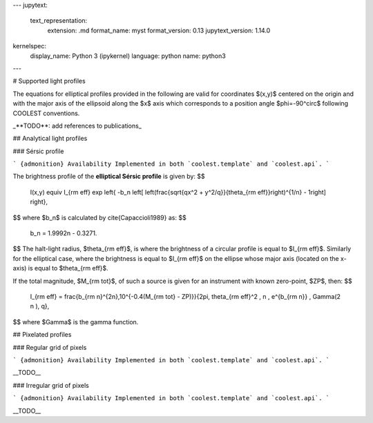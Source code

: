 ---
jupytext:
  text_representation:
    extension: .md
    format_name: myst
    format_version: 0.13
    jupytext_version: 1.14.0
kernelspec:
  display_name: Python 3 (ipykernel)
  language: python
  name: python3
---

# Supported light profiles

The equations for elliptical profiles provided in the following are valid for coordinates $(x,y)$ centered on the origin and with the major axis of the ellipsoid along the $x$ axis which corresponds to a position angle $\phi=-90^\circ$ following COOLEST conventions.

_**TODO**: add references to publications_

## Analytical light profiles

### Sérsic profile

``` {admonition} Availability
Implemented in both `coolest.template` and `coolest.api`.
```

The brightness profile of the **elliptical Sérsic profile** is given by:
$$
  I(x,y) \equiv I_{\rm eff} \exp \left\{ -b_n \left[ \left(\frac{\sqrt{qx^2 + y^2/q}}{\theta_{\rm eff}}\right)^{1/n} - 1\right] \right\},
$$
where $b_n$ is calculated by \cite{Capaccioli1989} as:
$$
  b_n = 1.9992n - 0.3271.
$$
The halt-light radius, $\theta_{\rm eff}$, is where the brightness of a circular profile is equal to $I_{\rm eff}$.
Similarly for the elliptical case, where the brightness is equal to $I_{\rm eff}$ on the ellipse whose major axis (located on the x-axis) is equal to $\theta_{\rm eff}$.

If the total magnitude, $M_{\rm tot}$, of such a source is given for an instrument with known zero-point, $ZP$, then: 
$$
  I_{\rm eff} = \frac{b_{\rm n}^{2n}\,10^{-0.4(M_{\rm tot} - ZP)}}{2\pi\, \theta_{\rm eff}^2 \, n \, e^{b_{\rm n}} \, \Gamma(2 n )\, q},
$$
where $\Gamma$ is the gamma function.

## Pixelated profiles

### Regular grid of pixels

``` {admonition} Availability
Implemented in both `coolest.template` and `coolest.api`.
```

__TODO__

### Irregular grid of pixels

``` {admonition} Availability
Implemented in both `coolest.template` and `coolest.api`.
```

__TODO__
